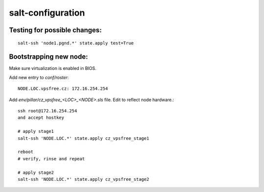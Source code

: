 salt-configuration
==================

Testing for possible changes:
-----------------------------

::

  salt-ssh 'node1.pgnd.*' state.apply test=True


Bootstrapping new node:
-----------------------

Make sure virtualization is enabled in BIOS.

Add new entry to `conf/roster`::

  NODE.LOC.vpsfree.cz: 172.16.254.254

Add `env/pillar/cz_vpsfree_<LOC>_<NODE>.sls` file. Edit to reflect node
hardware.::

  ssh root@172.16.254.254
  and accept hostkey

  # apply stage1
  salt-ssh 'NODE.LOC.*' state.apply cz_vpsfree_stage1

  reboot
  # verify, rinse and repeat

  # apply stage2
  salt-ssh 'NODE.LOC.*' state.apply cz_vpsfree_stage2
